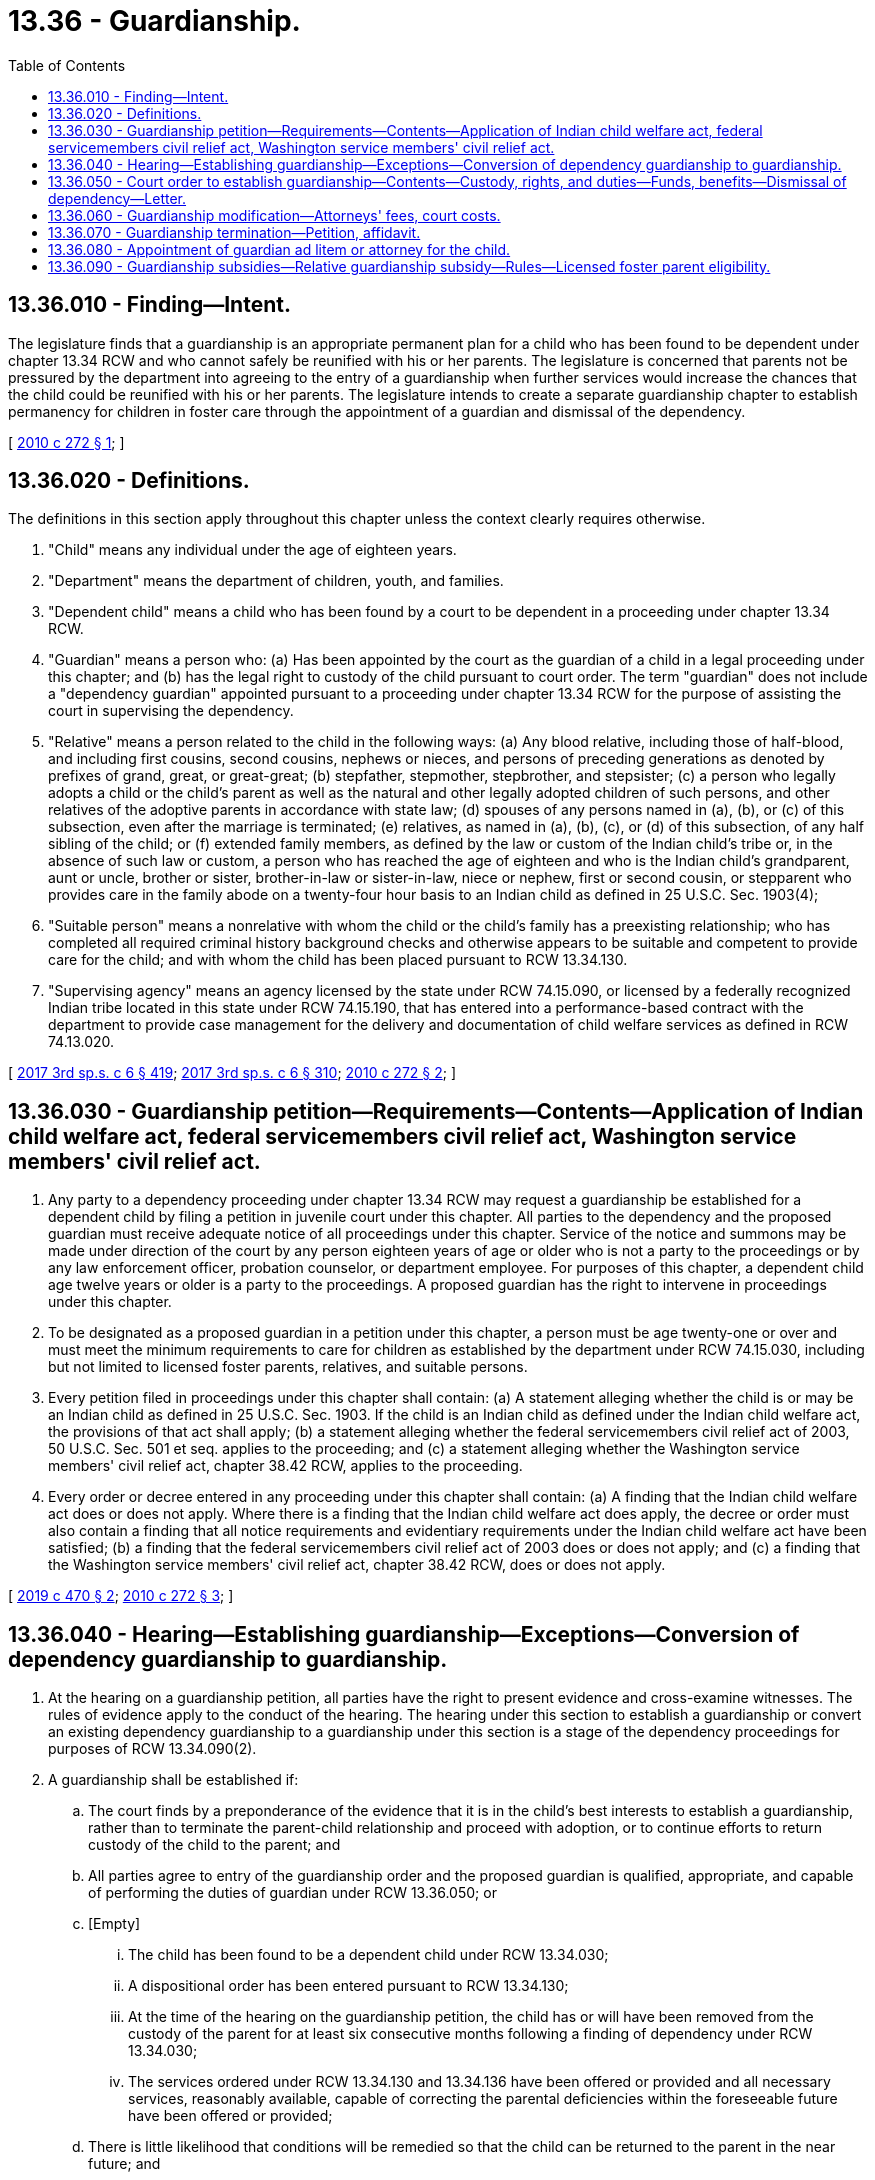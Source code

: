 = 13.36 - Guardianship.
:toc:

== 13.36.010 - Finding—Intent.
The legislature finds that a guardianship is an appropriate permanent plan for a child who has been found to be dependent under chapter 13.34 RCW and who cannot safely be reunified with his or her parents. The legislature is concerned that parents not be pressured by the department into agreeing to the entry of a guardianship when further services would increase the chances that the child could be reunified with his or her parents. The legislature intends to create a separate guardianship chapter to establish permanency for children in foster care through the appointment of a guardian and dismissal of the dependency.

[ http://lawfilesext.leg.wa.gov/biennium/2009-10/Pdf/Bills/Session%20Laws/House/2680-S.SL.pdf?cite=2010%20c%20272%20§%201[2010 c 272 § 1]; ]

== 13.36.020 - Definitions.
The definitions in this section apply throughout this chapter unless the context clearly requires otherwise.

. "Child" means any individual under the age of eighteen years.

. "Department" means the department of children, youth, and families.

. "Dependent child" means a child who has been found by a court to be dependent in a proceeding under chapter 13.34 RCW.

. "Guardian" means a person who: (a) Has been appointed by the court as the guardian of a child in a legal proceeding under this chapter; and (b) has the legal right to custody of the child pursuant to court order. The term "guardian" does not include a "dependency guardian" appointed pursuant to a proceeding under chapter 13.34 RCW for the purpose of assisting the court in supervising the dependency.

. "Relative" means a person related to the child in the following ways: (a) Any blood relative, including those of half-blood, and including first cousins, second cousins, nephews or nieces, and persons of preceding generations as denoted by prefixes of grand, great, or great-great; (b) stepfather, stepmother, stepbrother, and stepsister; (c) a person who legally adopts a child or the child's parent as well as the natural and other legally adopted children of such persons, and other relatives of the adoptive parents in accordance with state law; (d) spouses of any persons named in (a), (b), or (c) of this subsection, even after the marriage is terminated; (e) relatives, as named in (a), (b), (c), or (d) of this subsection, of any half sibling of the child; or (f) extended family members, as defined by the law or custom of the Indian child's tribe or, in the absence of such law or custom, a person who has reached the age of eighteen and who is the Indian child's grandparent, aunt or uncle, brother or sister, brother-in-law or sister-in-law, niece or nephew, first or second cousin, or stepparent who provides care in the family abode on a twenty-four hour basis to an Indian child as defined in 25 U.S.C. Sec. 1903(4);

. "Suitable person" means a nonrelative with whom the child or the child's family has a preexisting relationship; who has completed all required criminal history background checks and otherwise appears to be suitable and competent to provide care for the child; and with whom the child has been placed pursuant to RCW 13.34.130.

. "Supervising agency" means an agency licensed by the state under RCW 74.15.090, or licensed by a federally recognized Indian tribe located in this state under RCW 74.15.190, that has entered into a performance-based contract with the department to provide case management for the delivery and documentation of child welfare services as defined in RCW 74.13.020.

[ http://lawfilesext.leg.wa.gov/biennium/2017-18/Pdf/Bills/Session%20Laws/House/1661-S2.SL.pdf?cite=2017%203rd%20sp.s.%20c%206%20§%20419[2017 3rd sp.s. c 6 § 419]; http://lawfilesext.leg.wa.gov/biennium/2017-18/Pdf/Bills/Session%20Laws/House/1661-S2.SL.pdf?cite=2017%203rd%20sp.s.%20c%206%20§%20310[2017 3rd sp.s. c 6 § 310]; http://lawfilesext.leg.wa.gov/biennium/2009-10/Pdf/Bills/Session%20Laws/House/2680-S.SL.pdf?cite=2010%20c%20272%20§%202[2010 c 272 § 2]; ]

== 13.36.030 - Guardianship petition—Requirements—Contents—Application of Indian child welfare act, federal servicemembers civil relief act, Washington service members' civil relief act.
. Any party to a dependency proceeding under chapter 13.34 RCW may request a guardianship be established for a dependent child by filing a petition in juvenile court under this chapter. All parties to the dependency and the proposed guardian must receive adequate notice of all proceedings under this chapter. Service of the notice and summons may be made under direction of the court by any person eighteen years of age or older who is not a party to the proceedings or by any law enforcement officer, probation counselor, or department employee. For purposes of this chapter, a dependent child age twelve years or older is a party to the proceedings. A proposed guardian has the right to intervene in proceedings under this chapter.

. To be designated as a proposed guardian in a petition under this chapter, a person must be age twenty-one or over and must meet the minimum requirements to care for children as established by the department under RCW 74.15.030, including but not limited to licensed foster parents, relatives, and suitable persons.

. Every petition filed in proceedings under this chapter shall contain: (a) A statement alleging whether the child is or may be an Indian child as defined in 25 U.S.C. Sec. 1903. If the child is an Indian child as defined under the Indian child welfare act, the provisions of that act shall apply; (b) a statement alleging whether the federal servicemembers civil relief act of 2003, 50 U.S.C. Sec. 501 et seq. applies to the proceeding; and (c) a statement alleging whether the Washington service members' civil relief act, chapter 38.42 RCW, applies to the proceeding.

. Every order or decree entered in any proceeding under this chapter shall contain: (a) A finding that the Indian child welfare act does or does not apply. Where there is a finding that the Indian child welfare act does apply, the decree or order must also contain a finding that all notice requirements and evidentiary requirements under the Indian child welfare act have been satisfied; (b) a finding that the federal servicemembers civil relief act of 2003 does or does not apply; and (c) a finding that the Washington service members' civil relief act, chapter 38.42 RCW, does or does not apply.

[ http://lawfilesext.leg.wa.gov/biennium/2019-20/Pdf/Bills/Session%20Laws/Senate/5955-S.SL.pdf?cite=2019%20c%20470%20§%202[2019 c 470 § 2]; http://lawfilesext.leg.wa.gov/biennium/2009-10/Pdf/Bills/Session%20Laws/House/2680-S.SL.pdf?cite=2010%20c%20272%20§%203[2010 c 272 § 3]; ]

== 13.36.040 - Hearing—Establishing guardianship—Exceptions—Conversion of dependency guardianship to guardianship.
. At the hearing on a guardianship petition, all parties have the right to present evidence and cross-examine witnesses. The rules of evidence apply to the conduct of the hearing. The hearing under this section to establish a guardianship or convert an existing dependency guardianship to a guardianship under this section is a stage of the dependency proceedings for purposes of RCW 13.34.090(2).

. A guardianship shall be established if:

.. The court finds by a preponderance of the evidence that it is in the child's best interests to establish a guardianship, rather than to terminate the parent-child relationship and proceed with adoption, or to continue efforts to return custody of the child to the parent; and

.. All parties agree to entry of the guardianship order and the proposed guardian is qualified, appropriate, and capable of performing the duties of guardian under RCW 13.36.050; or

.. [Empty]
... The child has been found to be a dependent child under RCW 13.34.030;

... A dispositional order has been entered pursuant to RCW 13.34.130;

... At the time of the hearing on the guardianship petition, the child has or will have been removed from the custody of the parent for at least six consecutive months following a finding of dependency under RCW 13.34.030;

... The services ordered under RCW 13.34.130 and 13.34.136 have been offered or provided and all necessary services, reasonably available, capable of correcting the parental deficiencies within the foreseeable future have been offered or provided;

.. There is little likelihood that conditions will be remedied so that the child can be returned to the parent in the near future; and

.. The proposed guardian has signed a statement acknowledging the guardian's rights and responsibilities toward the child and affirming the guardian's understanding and acceptance that the guardianship is a commitment to provide care for the child until the child reaches age eighteen.

. The court may not establish a guardianship for a child who has no legal parent unless the court, in addition to making the required findings set forth in subsection (2) of this section, finds one or more exceptional circumstances exist and the benefits for the child of establishing the guardianship outweigh any potential disadvantage to the child of having no legal parent. Exceptional circumstances may include but are not limited to:

.. The child has special needs and a suitable guardian is willing to accept custody and able to meet the needs of the child to an extent unlikely to be achieved through adoption; or

.. The proposed guardian has demonstrated a commitment to provide for the long-term care of the child and: (i) Is a relative of the child; (ii) has been a long-term caregiver for the child and has acted as a parent figure to the child and is viewed by the child as a parent figure; or (iii) the child's family has identified the proposed guardian as the preferred guardian, and, if the child is age twelve years or older, the child also has identified the proposed guardian as the preferred guardian.

. Upon the request of a dependency guardian appointed under chapter 13.34 RCW and the department or supervising agency, the court shall convert a dependency guardianship established under chapter 13.34 RCW to a guardianship under this chapter.

[ http://lawfilesext.leg.wa.gov/biennium/2009-10/Pdf/Bills/Session%20Laws/House/2680-S.SL.pdf?cite=2010%20c%20272%20§%204[2010 c 272 § 4]; ]

== 13.36.050 - Court order to establish guardianship—Contents—Custody, rights, and duties—Funds, benefits—Dismissal of dependency—Letter.
. If the court has made the findings required under RCW 13.36.040, the court shall issue an order establishing a guardianship for the child. If the guardian has not previously intervened, the guardian shall be made a party to the guardianship proceeding upon entry of the guardianship order. The order shall:

.. Appoint a person to be the guardian for the child;

.. Specify the guardian's rights and responsibilities concerning the care, custody, control, and nurturing of the child;

.. Specify the guardian's authority, if any, to receive, invest, and expend funds, benefits, or property belonging to the child;

.. Specify an appropriate frequency and type of contact between the parent or parents and the child, if applicable, and between the child and his or her siblings, if applicable; and

.. Specify the need for and scope of continued oversight by the court, if any.

. The guardian shall maintain physical and legal custody of the child and have the following rights and duties under the guardianship:

.. Duty to protect, nurture, discipline, and educate the child;

.. Duty to provide food, clothing, shelter, education as required by law, and health care for the child, including but not limited to, medical, dental, mental health, psychological, and psychiatric care and treatment;

.. Right to consent to health care for the child and sign a release authorizing the sharing of health care information with appropriate authorities, in accordance with state law;

.. Right to consent to the child's participation in social and school activities; and

.. Duty to notify the court of a change of address of the guardian and the child. Unless specifically ordered by the court, however, the standards and requirements for relocation in chapter 26.09 RCW do not apply to guardianships established under this chapter.

. If the child has independent funds or other valuable property under the control of the guardian, the guardian shall provide an annual written accounting, supported with appropriate documentation, to the court regarding receipt and expenditure by the guardian of any such funds or benefits. This subsection shall not be construed to require a guardian to account for any routine funds or benefits received from a public social service agency on behalf of the child.

. The guardianship shall remain in effect until the child reaches the age of eighteen years or until the court terminates the guardianship, whichever occurs sooner.

. Once the dependency has been dismissed pursuant to RCW 13.36.070, the court shall not order the department or other supervising agency to supervise or provide case management services to the guardian or the child as part of the guardianship order.

. The court shall issue a letter of guardianship to the guardian upon the entry of the court order establishing the guardianship under this chapter.

[ http://lawfilesext.leg.wa.gov/biennium/2009-10/Pdf/Bills/Session%20Laws/House/2680-S.SL.pdf?cite=2010%20c%20272%20§%205[2010 c 272 § 5]; ]

== 13.36.060 - Guardianship modification—Attorneys' fees, court costs.
. A guardian or a parent of the child may petition the court to modify the visitation provisions of a guardianship order by:

.. Filing with the court a motion for modification and an affidavit setting forth facts supporting the requested modification; and

.. Providing notice and a copy of the motion and affidavit to all other parties. The nonmoving parties may file and serve opposing affidavits.

. The court shall deny the motion unless it finds that adequate cause for hearing the motion is established by the affidavits, in which case it shall set a date for hearing on an order to show cause why the requested modification should not be granted.

. If the court finds that a motion to modify a guardianship order has been brought in bad faith, the court may assess attorneys' fees and court costs of the nonmoving party against the moving party.

[ http://lawfilesext.leg.wa.gov/biennium/2009-10/Pdf/Bills/Session%20Laws/House/2680-S.SL.pdf?cite=2010%20c%20272%20§%206[2010 c 272 § 6]; ]

== 13.36.070 - Guardianship termination—Petition, affidavit.
. Any party to a guardianship proceeding may request termination of the guardianship by filing a petition and supporting affidavit alleging a substantial change has occurred in the circumstances of the child or the guardian and that the termination is necessary to serve the best interests of the child. The petition and affidavit must be served on the department or supervising agency and all parties to the guardianship.

. Except as provided in subsection (3) of this section, the court shall not terminate a guardianship unless it finds, upon the basis of facts that have arisen since the guardianship was established or that were unknown to the court at the time the guardianship was established, that a substantial change has occurred in the circumstances of the child or the guardian and that termination of the guardianship is necessary to serve the best interests of the child. The effect of a guardian's duties while serving in the military potentially impacting guardianship functions shall not, by itself, be a substantial change of circumstances justifying termination of a guardianship.

. The court may terminate a guardianship on the agreement of the guardian, the child, if the child is age twelve years or older, and a parent seeking to regain custody of the child if the court finds by a preponderance of the evidence and on the basis of facts that have arisen since the guardianship was established that:

.. The parent has successfully corrected the parenting deficiencies identified by the court in the dependency action, and the circumstances of the parent have changed to such a degree that returning the child to the custody of the parent no longer creates a risk of harm to the child's health, welfare, and safety;

.. The child, if age twelve years or older, agrees to termination of the guardianship and the return of custody to the parent; and

.. Termination of the guardianship and return of custody of the child to the parent is in the child's best interests.

. Upon the entry of an order terminating a guardianship, the court shall enter an order:

.. Granting the child's parent with legal and physical custody of the child;

.. Granting a substitute guardian with legal and physical custody of the child; or

.. Directing the child to be temporarily placed in the custody of the department for placement with a relative or other suitable person as defined in RCW 13.34.130(1)(b), if available, or in an appropriate licensed out-of-home placement, and directing that the department file a dependency petition on behalf of the child.

[ http://lawfilesext.leg.wa.gov/biennium/2009-10/Pdf/Bills/Session%20Laws/House/2680-S.SL.pdf?cite=2010%20c%20272%20§%207[2010 c 272 § 7]; ]

== 13.36.080 - Appointment of guardian ad litem or attorney for the child.
In all proceedings to establish, modify, or terminate a guardianship order, the court shall appoint a guardian ad litem or attorney for the child. The court may appoint a guardian ad litem or attorney who represented the child in a prior proceeding under this chapter or under chapter 13.34 RCW, or may appoint an attorney to supersede an existing guardian ad litem.

[ http://lawfilesext.leg.wa.gov/biennium/2009-10/Pdf/Bills/Session%20Laws/House/2680-S.SL.pdf?cite=2010%20c%20272%20§%208[2010 c 272 § 8]; ]

== 13.36.090 - Guardianship subsidies—Relative guardianship subsidy—Rules—Licensed foster parent eligibility.
. A relative guardian who is a licensed foster parent at the time a guardianship is established under this chapter and who has been the child's foster parent for a minimum of six consecutive months preceding entry of the guardianship order is eligible for a relative guardianship subsidy on behalf of the child. The department may establish rules setting eligibility, application, and program standards consistent with applicable federal guidelines for expenditure of federal funds.

. Within amounts appropriated for this specific purpose, a guardian who is a licensed foster parent at the time a guardianship is established under this chapter and who has been the child's foster parent for a minimum of six consecutive months preceding entry of the guardianship order is eligible for a guardianship subsidy on behalf of the child.

[ http://lawfilesext.leg.wa.gov/biennium/2009-10/Pdf/Bills/Session%20Laws/House/2680-S.SL.pdf?cite=2010%20c%20272%20§%209[2010 c 272 § 9]; ]


